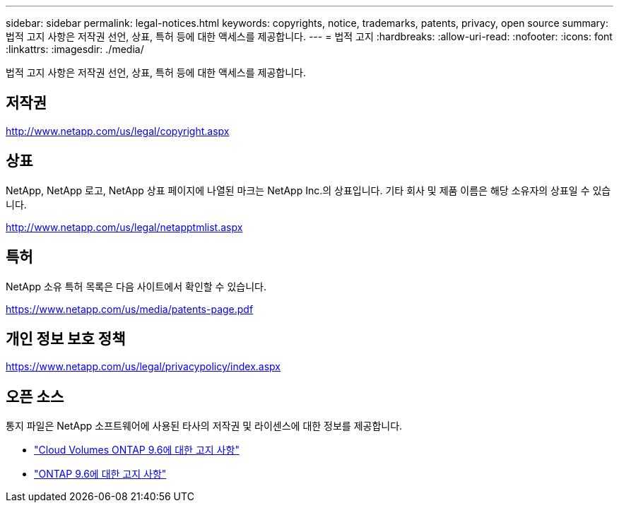 ---
sidebar: sidebar 
permalink: legal-notices.html 
keywords: copyrights, notice, trademarks, patents, privacy, open source 
summary: 법적 고지 사항은 저작권 선언, 상표, 특허 등에 대한 액세스를 제공합니다. 
---
= 법적 고지
:hardbreaks:
:allow-uri-read: 
:nofooter: 
:icons: font
:linkattrs: 
:imagesdir: ./media/


[role="lead"]
법적 고지 사항은 저작권 선언, 상표, 특허 등에 대한 액세스를 제공합니다.



== 저작권

http://www.netapp.com/us/legal/copyright.aspx[]



== 상표

NetApp, NetApp 로고, NetApp 상표 페이지에 나열된 마크는 NetApp Inc.의 상표입니다. 기타 회사 및 제품 이름은 해당 소유자의 상표일 수 있습니다.

http://www.netapp.com/us/legal/netapptmlist.aspx[]



== 특허

NetApp 소유 특허 목록은 다음 사이트에서 확인할 수 있습니다.

https://www.netapp.com/us/media/patents-page.pdf[]



== 개인 정보 보호 정책

https://www.netapp.com/us/legal/privacypolicy/index.aspx[]



== 오픈 소스

통지 파일은 NetApp 소프트웨어에 사용된 타사의 저작권 및 라이센스에 대한 정보를 제공합니다.

* link:media/notice_cloud_volumes_ontap_9.6.pdf["Cloud Volumes ONTAP 9.6에 대한 고지 사항"^]
* https://library.netapp.com/ecm/ecm_download_file/ECMLP2855145["ONTAP 9.6에 대한 고지 사항"^]

